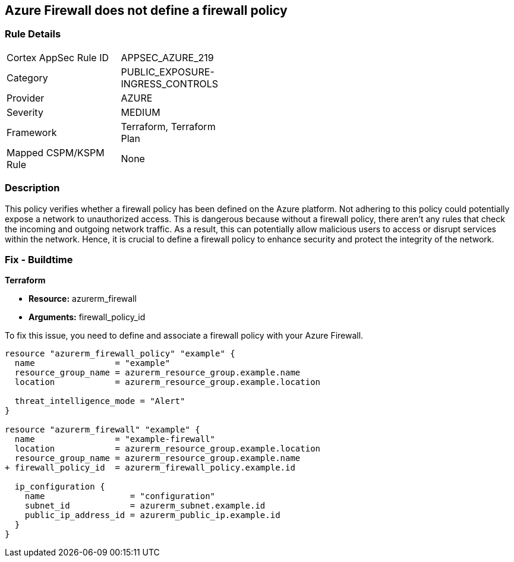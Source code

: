 
== Azure Firewall does not define a firewall policy

=== Rule Details

[width=45%]
|===
|Cortex AppSec Rule ID |APPSEC_AZURE_219
|Category |PUBLIC_EXPOSURE-INGRESS_CONTROLS
|Provider |AZURE
|Severity |MEDIUM
|Framework |Terraform, Terraform Plan
|Mapped CSPM/KSPM Rule |None
|===


=== Description

This policy verifies whether a firewall policy has been defined on the Azure platform. Not adhering to this policy could potentially expose a network to unauthorized access. This is dangerous because without a firewall policy, there aren't any rules that check the incoming and outgoing network traffic. As a result, this can potentially allow malicious users to access or disrupt services within the network. Hence, it is crucial to define a firewall policy to enhance security and protect the integrity of the network.

=== Fix - Buildtime

*Terraform*

* *Resource:* azurerm_firewall
* *Arguments:* firewall_policy_id

To fix this issue, you need to define and associate a firewall policy with your Azure Firewall.

[source,hcl]
----
resource "azurerm_firewall_policy" "example" {
  name                = "example"
  resource_group_name = azurerm_resource_group.example.name
  location            = azurerm_resource_group.example.location

  threat_intelligence_mode = "Alert"
}

resource "azurerm_firewall" "example" {
  name                = "example-firewall"
  location            = azurerm_resource_group.example.location
  resource_group_name = azurerm_resource_group.example.name
+ firewall_policy_id  = azurerm_firewall_policy.example.id

  ip_configuration {
    name                 = "configuration"
    subnet_id            = azurerm_subnet.example.id
    public_ip_address_id = azurerm_public_ip.example.id
  }
}
----

